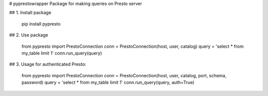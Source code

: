 # pyprestowrapper
Package for making queries on Presto server

## 1. Install package

	pip install pypresto

## 2. Use package

	from pypresto import PrestoConnection
	conn = PrestoConnection(host, user, catalog)
	query = 'select * from my_table limit 1'
	conn.run_query(query)

## 3. Usage for authenticated Presto:

	from pypresto import PrestoConnection
	conn = PrestoConnection(host, user, catalog, port, schema, password)
	query = 'select * from my_table limit 1'
	conn.run_query(query, auth=True)


